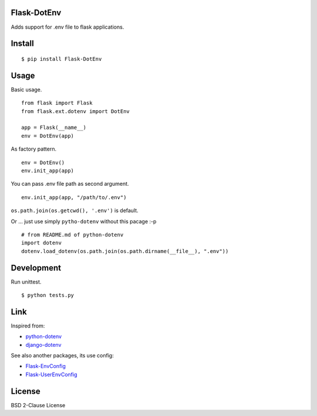 Flask-DotEnv
------------

Adds support for .env file to flask applications.


Install
-------

::

    $ pip install Flask-DotEnv


Usage
-----

Basic usage.

::

    from flask import Flask
    from flask.ext.dotenv import DotEnv
    
    app = Flask(__name__)
    env = DotEnv(app)

As factory pattern.

::

    env = DotEnv()
    env.init_app(app)

You can pass .env file path as second argument.

::

    env.init_app(app, "/path/to/.env")

``os.path.join(os.getcwd(), '.env')`` is default.


Or ... just use simply ``pytho-dotenv`` without this pacage :-p

::

    # from README.md of python-dotenv
    import dotenv
    dotenv.load_dotenv(os.path.join(os.path.dirname(__file__), ".env"))


Development
-----------

Run unittest.


::

    $ python tests.py


Link
----

Inspired from:

* `python-dotenv`_
* `django-dotenv`_

See also another packages, its use config:

* `Flask-EnvConfig`_
* `Flask-UserEnvConfig`_


License
-------

BSD 2-Clause License


.. _python-dotenv: https://github.com/theskumar/python-dotenv
.. _django-dotenv: https://github.com/jpadilla/django-dotenv
.. _Flask-EnvConfig: https://bitbucket.org/romabysen/flask-envconfig
.. _Flask-UserEnvConfig: https://github.com/caustin/flask-userenvconfig
